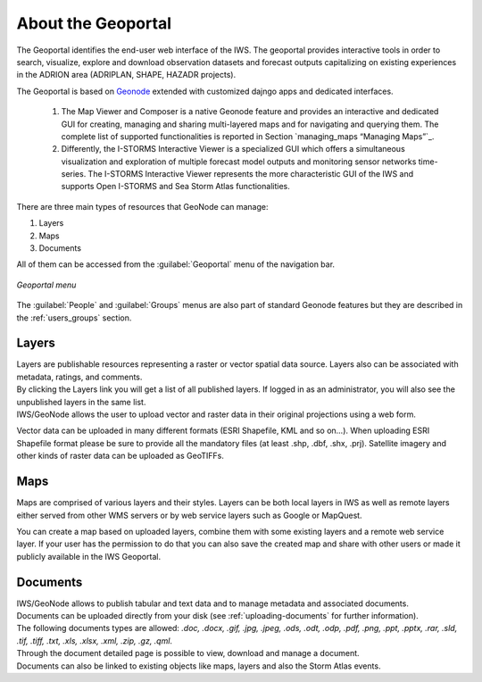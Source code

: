 .. _about_geoportal:

About the Geoportal
===================

The Geoportal identifies the end-user web interface of the IWS. The geoportal
provides interactive tools in order to search, visualize, explore and download
observation datasets and forecast outputs capitalizing on existing experiences in
the ADRION area (ADRIPLAN, SHAPE, HAZADR projects).

The Geoportal is based on `Geonode <http://geonode.org/>`_ extended with customized dajngo apps and dedicated interfaces.

 1. The Map Viewer and Composer is a native Geonode feature and provides an interactive and dedicated GUI for creating, managing and sharing multi-layered maps and for navigating and querying them. The complete list of supported functionalities is reported in Section `managing_maps “Managing Maps”`_.
 2. Differently, the I-STORMS Interactive Viewer is a specialized GUI which offers a simultaneous visualization and exploration of multiple forecast model outputs and monitoring sensor networks time-series. The I-STORMS Interactive Viewer represents the more characteristic GUI of the IWS and supports Open I-STORMS and Sea Storm Atlas functionalities.

| There are three main types of resources that GeoNode can manage:

#. Layers
#. Maps
#. Documents

All of them  can be accessed from the :guilabel:`Geoportal` menu of the navigation bar.

.. figure:: img/geoportal_menu.png
     :align: center

     *Geoportal menu*

The :guilabel:`People` and :guilabel:`Groups` menus are also part of standard Geonode features but they are described in the :ref:`users_groups` section.


Layers
------

| Layers are publishable resources representing a raster or vector spatial data source. Layers also can be associated with metadata, ratings, and comments.

| By clicking the Layers link you will get a list of all published layers. If logged in as an administrator, you will also see the unpublished layers in the same list.
| IWS/GeoNode allows the user to upload vector and raster data in their original projections using a web form.

Vector data can be uploaded in many different formats (ESRI Shapefile, KML and so on...). When uploading ESRI Shapefile format please be sure to provide all the mandatory files (at least .shp, .dbf, .shx, .prj). Satellite imagery and other kinds of raster data can be uploaded as GeoTIFFs.

Maps
----

| Maps are comprised of various layers and their styles. Layers can be both local layers in IWS as well as remote layers either served from other WMS servers or by web service layers such as Google or MapQuest.

You can create a map based on uploaded layers, combine them with some existing layers and a remote web service layer.
If your user has the permission to do that you can also save the created map and share with other users or made it publicly available in the IWS Geoportal.

Documents
---------

| IWS/GeoNode allows to publish tabular and text data and to manage metadata and associated documents.
| Documents can be uploaded directly from your disk (see :ref:`uploading-documents` for further information).
| The following documents types are allowed: `.doc, .docx, .gif, .jpg, .jpeg, .ods, .odt, .odp, .pdf, .png, .ppt, .pptx, .rar, .sld, .tif, .tiff, .txt, .xls, .xlsx, .xml, .zip, .gz, .qml`.
| Through the document detailed page is possible to view, download and manage a document.
| Documents can also be linked to existing objects like maps, layers and also the Storm Atlas events.



